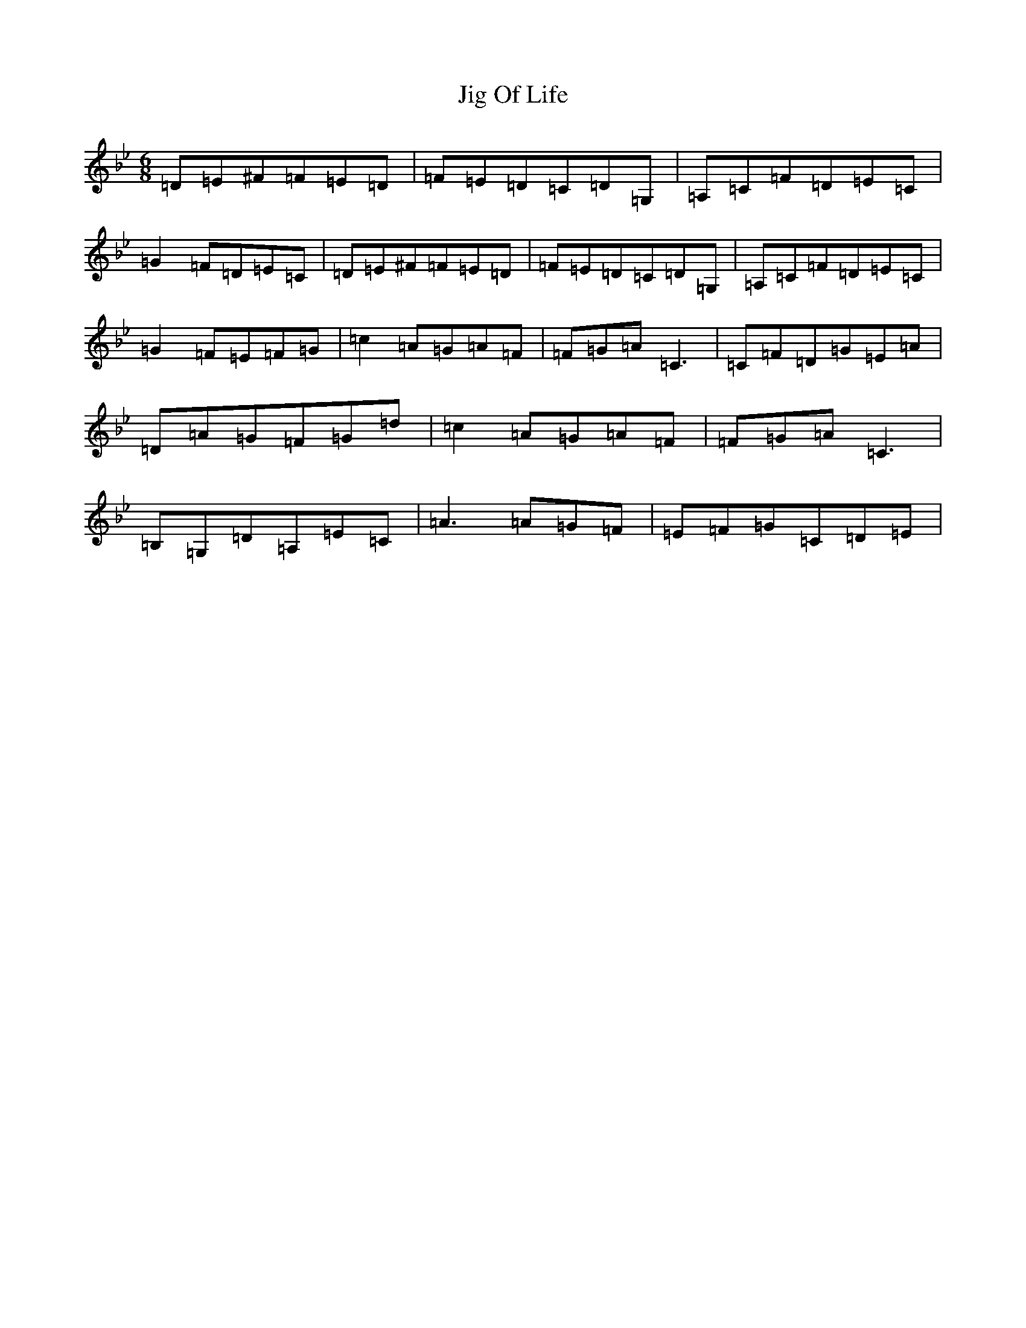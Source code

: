 X: 10410
T: Jig Of Life
S: https://thesession.org/tunes/7575#setting7575
Z: A Dorian
R: jig
M:6/8
L:1/8
K: C Dorian
=D=E^F=F=E=D|=F=E=D=C=D=G,|=A,=C=F=D=E=C|=G2=F=D=E=C|=D=E^F=F=E=D|=F=E=D=C=D=G,|=A,=C=F=D=E=C|=G2=F=E=F=G|=c2=A=G=A=F|=F=G=A=C3|=C=F=D=G=E=A|=D=A=G=F=G=d|=c2=A=G=A=F|=F=G=A=C3|=B,=G,=D=A,=E=C|=A3=A=G=F|=E=F=G=C=D=E|